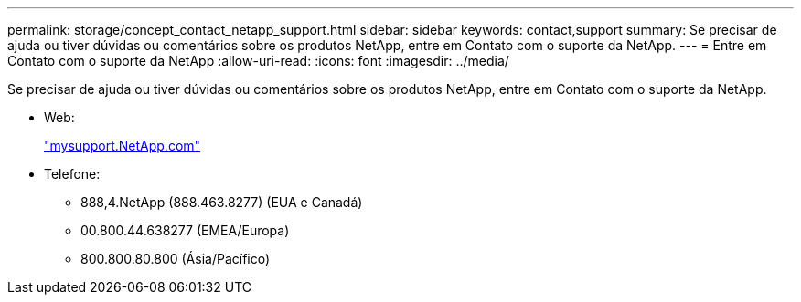 ---
permalink: storage/concept_contact_netapp_support.html 
sidebar: sidebar 
keywords: contact,support 
summary: Se precisar de ajuda ou tiver dúvidas ou comentários sobre os produtos NetApp, entre em Contato com o suporte da NetApp. 
---
= Entre em Contato com o suporte da NetApp
:allow-uri-read: 
:icons: font
:imagesdir: ../media/


[role="lead"]
Se precisar de ajuda ou tiver dúvidas ou comentários sobre os produtos NetApp, entre em Contato com o suporte da NetApp.

* Web:
+
http://mysupport.netapp.com["mysupport.NetApp.com"]

* Telefone:
+
** 888,4.NetApp (888.463.8277) (EUA e Canadá)
** 00.800.44.638277 (EMEA/Europa)
** 800.800.80.800 (Ásia/Pacífico)



